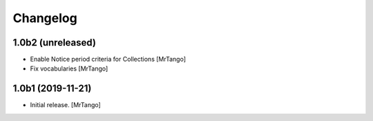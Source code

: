 Changelog
=========


1.0b2 (unreleased)
------------------

- Enable Notice period criteria for Collections
  [MrTango]

- Fix vocabularies
  [MrTango]


1.0b1 (2019-11-21)
------------------

- Initial release.
  [MrTango]
